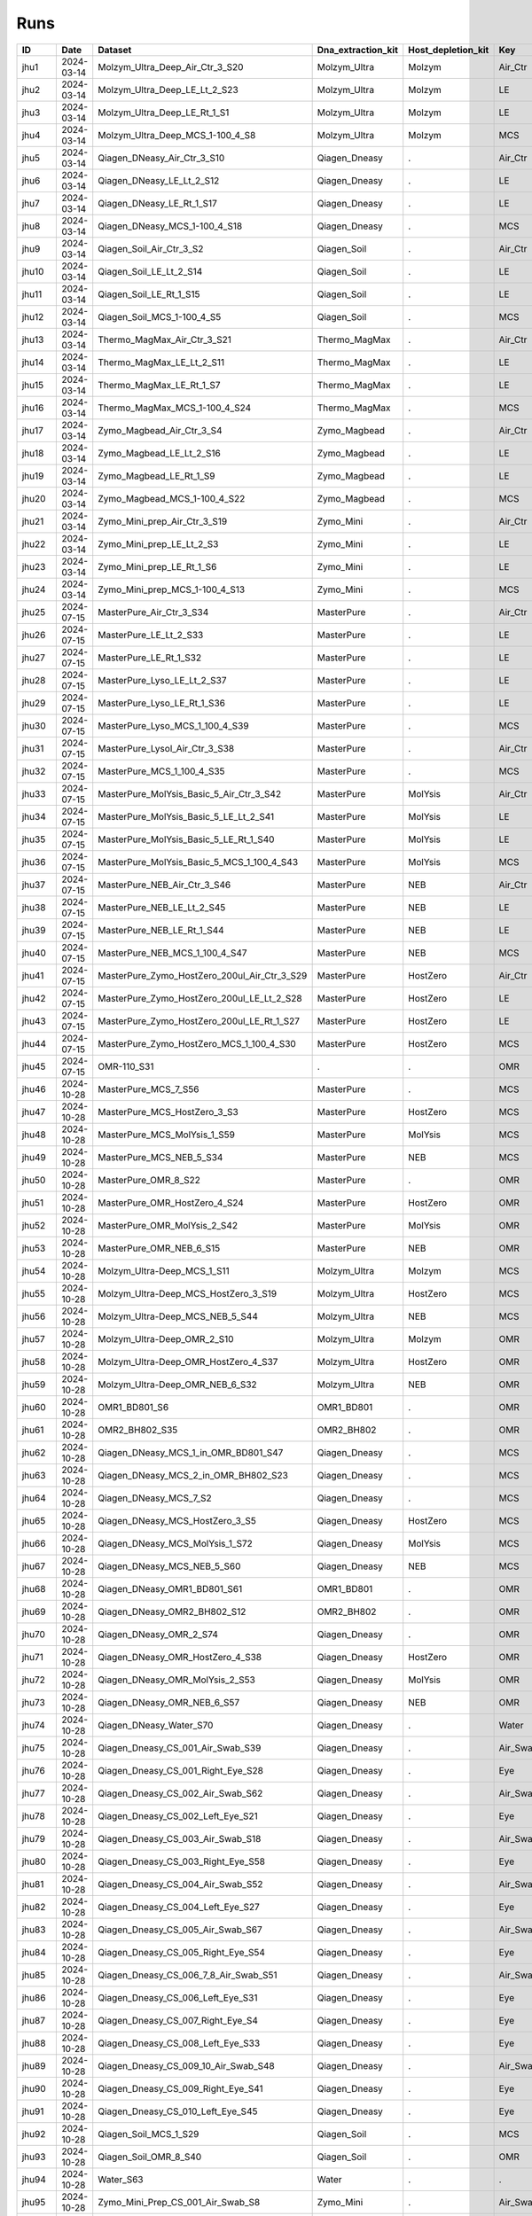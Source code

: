 Runs
^^^^

.. csv-table::
    :header:    ID,Date,Dataset,Dna_extraction_kit,Host_depletion_kit,Key,Left/Right,Individual,Sample

    jhu1,2024-03-14,Molzym_Ultra_Deep_Air_Ctr_3_S20,Molzym_Ultra,Molzym,Air_Ctr,.,.,S20
    jhu2,2024-03-14,Molzym_Ultra_Deep_LE_Lt_2_S23,Molzym_Ultra,Molzym,LE,Left,.,S23
    jhu3,2024-03-14,Molzym_Ultra_Deep_LE_Rt_1_S1,Molzym_Ultra,Molzym,LE,Right,.,S1
    jhu4,2024-03-14,Molzym_Ultra_Deep_MCS_1-100_4_S8,Molzym_Ultra,Molzym,MCS,.,.,S8
    jhu5,2024-03-14,Qiagen_DNeasy_Air_Ctr_3_S10,Qiagen_Dneasy,.,Air_Ctr,.,,S10
    jhu6,2024-03-14,Qiagen_DNeasy_LE_Lt_2_S12,Qiagen_Dneasy,.,LE,Left,.,S12
    jhu7,2024-03-14,Qiagen_DNeasy_LE_Rt_1_S17,Qiagen_Dneasy,.,LE,Right,.,S17
    jhu8,2024-03-14,Qiagen_DNeasy_MCS_1-100_4_S18,Qiagen_Dneasy,.,MCS,.,,S18
    jhu9,2024-03-14,Qiagen_Soil_Air_Ctr_3_S2,Qiagen_Soil,.,Air_Ctr,.,,S2
    jhu10,2024-03-14,Qiagen_Soil_LE_Lt_2_S14,Qiagen_Soil,.,LE,Left,.,S14
    jhu11,2024-03-14,Qiagen_Soil_LE_Rt_1_S15,Qiagen_Soil,.,LE,Right,.,S15
    jhu12,2024-03-14,Qiagen_Soil_MCS_1-100_4_S5,Qiagen_Soil,.,MCS,.,,S5
    jhu13,2024-03-14,Thermo_MagMax_Air_Ctr_3_S21,Thermo_MagMax,.,Air_Ctr,.,,S21
    jhu14,2024-03-14,Thermo_MagMax_LE_Lt_2_S11,Thermo_MagMax,.,LE,Left,.,S11
    jhu15,2024-03-14,Thermo_MagMax_LE_Rt_1_S7,Thermo_MagMax,.,LE,Right,.,S7
    jhu16,2024-03-14,Thermo_MagMax_MCS_1-100_4_S24,Thermo_MagMax,.,MCS,.,,S24
    jhu17,2024-03-14,Zymo_Magbead_Air_Ctr_3_S4,Zymo_Magbead,.,Air_Ctr,.,,S4
    jhu18,2024-03-14,Zymo_Magbead_LE_Lt_2_S16,Zymo_Magbead,.,LE,Left,.,S16
    jhu19,2024-03-14,Zymo_Magbead_LE_Rt_1_S9,Zymo_Magbead,.,LE,Right,.,S9
    jhu20,2024-03-14,Zymo_Magbead_MCS_1-100_4_S22,Zymo_Magbead,.,MCS,.,,S22
    jhu21,2024-03-14,Zymo_Mini_prep_Air_Ctr_3_S19,Zymo_Mini,.,Air_Ctr,.,,S19
    jhu22,2024-03-14,Zymo_Mini_prep_LE_Lt_2_S3,Zymo_Mini,.,LE,Left,.,S3
    jhu23,2024-03-14,Zymo_Mini_prep_LE_Rt_1_S6,Zymo_Mini,.,LE,Right,.,S6
    jhu24,2024-03-14,Zymo_Mini_prep_MCS_1-100_4_S13,Zymo_Mini,.,MCS,.,,S13
    jhu25,2024-07-15,MasterPure_Air_Ctr_3_S34,MasterPure,.,Air_Ctr,.,,S34
    jhu26,2024-07-15,MasterPure_LE_Lt_2_S33,MasterPure,.,LE,Left,.,S33
    jhu27,2024-07-15,MasterPure_LE_Rt_1_S32,MasterPure,.,LE,Right,.,S32
    jhu28,2024-07-15,MasterPure_Lyso_LE_Lt_2_S37,MasterPure,.,LE,Left,.,S37
    jhu29,2024-07-15,MasterPure_Lyso_LE_Rt_1_S36,MasterPure,.,LE,Right,.,S36
    jhu30,2024-07-15,MasterPure_Lyso_MCS_1_100_4_S39,MasterPure,.,MCS,.,100,S39
    jhu31,2024-07-15,MasterPure_Lysol_Air_Ctr_3_S38,MasterPure,.,Air_Ctr,.,,S38
    jhu32,2024-07-15,MasterPure_MCS_1_100_4_S35,MasterPure,.,MCS,.,100,S35
    jhu33,2024-07-15,MasterPure_MolYsis_Basic_5_Air_Ctr_3_S42,MasterPure,MolYsis,Air_Ctr,.,.,S42
    jhu34,2024-07-15,MasterPure_MolYsis_Basic_5_LE_Lt_2_S41,MasterPure,MolYsis,LE,Left,.,S41
    jhu35,2024-07-15,MasterPure_MolYsis_Basic_5_LE_Rt_1_S40,MasterPure,MolYsis,LE,Right,.,S40
    jhu36,2024-07-15,MasterPure_MolYsis_Basic_5_MCS_1_100_4_S43,MasterPure,MolYsis,MCS,.,100,S43
    jhu37,2024-07-15,MasterPure_NEB_Air_Ctr_3_S46,MasterPure,NEB,Air_Ctr,.,.,S46
    jhu38,2024-07-15,MasterPure_NEB_LE_Lt_2_S45,MasterPure,NEB,LE,Left,.,S45
    jhu39,2024-07-15,MasterPure_NEB_LE_Rt_1_S44,MasterPure,NEB,LE,Right,.,S44
    jhu40,2024-07-15,MasterPure_NEB_MCS_1_100_4_S47,MasterPure,NEB,MCS,.,100,S47
    jhu41,2024-07-15,MasterPure_Zymo_HostZero_200ul_Air_Ctr_3_S29,MasterPure,HostZero,Air_Ctr,.,.,S29
    jhu42,2024-07-15,MasterPure_Zymo_HostZero_200ul_LE_Lt_2_S28,MasterPure,HostZero,LE,Left,.,S28
    jhu43,2024-07-15,MasterPure_Zymo_HostZero_200ul_LE_Rt_1_S27,MasterPure,HostZero,LE,Right,.,S27
    jhu44,2024-07-15,MasterPure_Zymo_HostZero_MCS_1_100_4_S30,MasterPure,HostZero,MCS,.,100,S30
    jhu45,2024-07-15,OMR-110_S31,.,.,OMR,,,S31
    jhu46,2024-10-28,MasterPure_MCS_7_S56,MasterPure,.,MCS,.,,S56
    jhu47,2024-10-28,MasterPure_MCS_HostZero_3_S3,MasterPure,HostZero,MCS,.,.,S3
    jhu48,2024-10-28,MasterPure_MCS_MolYsis_1_S59,MasterPure,MolYsis,MCS,.,.,S59
    jhu49,2024-10-28,MasterPure_MCS_NEB_5_S34,MasterPure,NEB,MCS,.,.,S34
    jhu50,2024-10-28,MasterPure_OMR_8_S22,MasterPure,.,OMR,.,,S22
    jhu51,2024-10-28,MasterPure_OMR_HostZero_4_S24,MasterPure,HostZero,OMR,.,.,S24
    jhu52,2024-10-28,MasterPure_OMR_MolYsis_2_S42,MasterPure,MolYsis,OMR,.,.,S42
    jhu53,2024-10-28,MasterPure_OMR_NEB_6_S15,MasterPure,NEB,OMR,.,.,S15
    jhu54,2024-10-28,Molzym_Ultra-Deep_MCS_1_S11,Molzym_Ultra,Molzym,MCS,.,.,S11
    jhu55,2024-10-28,Molzym_Ultra-Deep_MCS_HostZero_3_S19,Molzym_Ultra,HostZero,MCS,.,.,S19
    jhu56,2024-10-28,Molzym_Ultra-Deep_MCS_NEB_5_S44,Molzym_Ultra,NEB,MCS,.,.,S44
    jhu57,2024-10-28,Molzym_Ultra-Deep_OMR_2_S10,Molzym_Ultra,Molzym,OMR,.,.,S10
    jhu58,2024-10-28,Molzym_Ultra-Deep_OMR_HostZero_4_S37,Molzym_Ultra,HostZero,OMR,.,.,S37
    jhu59,2024-10-28,Molzym_Ultra-Deep_OMR_NEB_6_S32,Molzym_Ultra,NEB,OMR,.,.,S32
    jhu60,2024-10-28,OMR1_BD801_S6,OMR1_BD801,.,OMR,.,,S6
    jhu61,2024-10-28,OMR2_BH802_S35,OMR2_BH802,.,OMR,.,,S35
    jhu62,2024-10-28,Qiagen_DNeasy_MCS_1_in_OMR_BD801_S47,Qiagen_Dneasy,.,MCS,.,,S47
    jhu63,2024-10-28,Qiagen_DNeasy_MCS_2_in_OMR_BH802_S23,Qiagen_Dneasy,.,MCS,.,,S23
    jhu64,2024-10-28,Qiagen_DNeasy_MCS_7_S2,Qiagen_Dneasy,.,MCS,.,,S2
    jhu65,2024-10-28,Qiagen_DNeasy_MCS_HostZero_3_S5,Qiagen_Dneasy,HostZero,MCS,.,.,S5
    jhu66,2024-10-28,Qiagen_DNeasy_MCS_MolYsis_1_S72,Qiagen_Dneasy,MolYsis,MCS,.,.,S72
    jhu67,2024-10-28,Qiagen_DNeasy_MCS_NEB_5_S60,Qiagen_Dneasy,NEB,MCS,.,.,S60
    jhu68,2024-10-28,Qiagen_DNeasy_OMR1_BD801_S61,OMR1_BD801,.,OMR,.,,S61
    jhu69,2024-10-28,Qiagen_DNeasy_OMR2_BH802_S12,OMR2_BH802,.,OMR,.,,S12
    jhu70,2024-10-28,Qiagen_DNeasy_OMR_2_S74,Qiagen_Dneasy,.,OMR,.,,S74
    jhu71,2024-10-28,Qiagen_DNeasy_OMR_HostZero_4_S38,Qiagen_Dneasy,HostZero,OMR,.,.,S38
    jhu72,2024-10-28,Qiagen_DNeasy_OMR_MolYsis_2_S53,Qiagen_Dneasy,MolYsis,OMR,.,.,S53
    jhu73,2024-10-28,Qiagen_DNeasy_OMR_NEB_6_S57,Qiagen_Dneasy,NEB,OMR,.,.,S57
    jhu74,2024-10-28,Qiagen_DNeasy_Water_S70,Qiagen_Dneasy,.,Water,.,,S70
    jhu75,2024-10-28,Qiagen_Dneasy_CS_001_Air_Swab_S39,Qiagen_Dneasy,.,Air_Swab,.,1,S39
    jhu76,2024-10-28,Qiagen_Dneasy_CS_001_Right_Eye_S28,Qiagen_Dneasy,.,Eye,Right,1,S28
    jhu77,2024-10-28,Qiagen_Dneasy_CS_002_Air_Swab_S62,Qiagen_Dneasy,.,Air_Swab,.,2,S62
    jhu78,2024-10-28,Qiagen_Dneasy_CS_002_Left_Eye_S21,Qiagen_Dneasy,.,Eye,Left,2,S21
    jhu79,2024-10-28,Qiagen_Dneasy_CS_003_Air_Swab_S18,Qiagen_Dneasy,.,Air_Swab,.,3,S18
    jhu80,2024-10-28,Qiagen_Dneasy_CS_003_Right_Eye_S58,Qiagen_Dneasy,.,Eye,Right,3,S58
    jhu81,2024-10-28,Qiagen_Dneasy_CS_004_Air_Swab_S52,Qiagen_Dneasy,.,Air_Swab,.,4,S52
    jhu82,2024-10-28,Qiagen_Dneasy_CS_004_Left_Eye_S27,Qiagen_Dneasy,.,Eye,Left,4,S27
    jhu83,2024-10-28,Qiagen_Dneasy_CS_005_Air_Swab_S67,Qiagen_Dneasy,.,Air_Swab,.,5,S67
    jhu84,2024-10-28,Qiagen_Dneasy_CS_005_Right_Eye_S54,Qiagen_Dneasy,.,Eye,Right,5,S54
    jhu85,2024-10-28,Qiagen_Dneasy_CS_006_7_8_Air_Swab_S51,Qiagen_Dneasy,.,Air_Swab,.,6,S51
    jhu86,2024-10-28,Qiagen_Dneasy_CS_006_Left_Eye_S31,Qiagen_Dneasy,.,Eye,Left,6,S31
    jhu87,2024-10-28,Qiagen_Dneasy_CS_007_Right_Eye_S4,Qiagen_Dneasy,.,Eye,Right,7,S4
    jhu88,2024-10-28,Qiagen_Dneasy_CS_008_Left_Eye_S33,Qiagen_Dneasy,.,Eye,Left,8,S33
    jhu89,2024-10-28,Qiagen_Dneasy_CS_009_10_Air_Swab_S48,Qiagen_Dneasy,.,Air_Swab,.,9,S48
    jhu90,2024-10-28,Qiagen_Dneasy_CS_009_Right_Eye_S41,Qiagen_Dneasy,.,Eye,Right,9,S41
    jhu91,2024-10-28,Qiagen_Dneasy_CS_010_Left_Eye_S45,Qiagen_Dneasy,.,Eye,Left,10,S45
    jhu92,2024-10-28,Qiagen_Soil_MCS_1_S29,Qiagen_Soil,.,MCS,.,,S29
    jhu93,2024-10-28,Qiagen_Soil_OMR_8_S40,Qiagen_Soil,.,OMR,.,,S40
    jhu94,2024-10-28,Water_S63,Water,.,.,,,S63
    jhu95,2024-10-28,Zymo_Mini_Prep_CS_001_Air_Swab_S8,Zymo_Mini,.,Air_Swab,.,1,S8
    jhu96,2024-10-28,Zymo_Mini_Prep_CS_001_Right_Eye_S46,Zymo_Mini,.,Eye,Right,1,S46
    jhu97,2024-10-28,Zymo_Mini_Prep_CS_002_Air_Swab_S64,Zymo_Mini,.,Air_Swab,.,2,S64
    jhu98,2024-10-28,Zymo_Mini_Prep_CS_002_Left_Eye_S43,Zymo_Mini,.,Eye,Left,2,S43
    jhu99,2024-10-28,Zymo_Mini_Prep_CS_003_Air_Swab_S77,Zymo_Mini,.,Air_Swab,.,3,S77
    jhu100,2024-10-28,Zymo_Mini_Prep_CS_003_Right_Eye_S13,Zymo_Mini,.,Eye,Right,3,S13
    jhu101,2024-10-28,Zymo_Mini_Prep_CS_004_Air_Swab_S66,Zymo_Mini,.,Air_Swab,.,4,S66
    jhu102,2024-10-28,Zymo_Mini_Prep_CS_004_Left_Eye_S78,Zymo_Mini,.,Eye,Left,4,S78
    jhu103,2024-10-28,Zymo_Mini_Prep_CS_005_Air_Swab_S30,Zymo_Mini,.,Air_Swab,.,5,S30
    jhu104,2024-10-28,Zymo_Mini_Prep_CS_005_Right_Eye_S17,Zymo_Mini,.,Eye,Right,5,S17
    jhu105,2024-10-28,Zymo_Mini_Prep_CS_006_7_8_Air_Swab_S14,Zymo_Mini,.,Air_Swab,.,6,S14
    jhu106,2024-10-28,Zymo_Mini_Prep_CS_006_Left_Eye_S79,Zymo_Mini,.,Eye,Left,6,S79
    jhu107,2024-10-28,Zymo_Mini_Prep_CS_007_Right_Eye_S68,Zymo_Mini,.,Eye,Right,7,S68
    jhu108,2024-10-28,Zymo_Mini_Prep_CS_008_Left_Eye_S26,Zymo_Mini,.,Eye,Left,8,S26
    jhu109,2024-10-28,Zymo_Mini_Prep_CS_009_10_Air_Swab_S73,Zymo_Mini,.,Air_Swab,.,9,S73
    jhu110,2024-10-28,Zymo_Mini_Prep_CS_009_Right_Eye_S71,Zymo_Mini,.,Eye,Right,9,S71
    jhu111,2024-10-28,Zymo_Mini_Prep_CS_010_Left_Eye_S75,Zymo_Mini,.,Eye,Left,10,S75
    jhu112,2024-10-28,Zymo_Mini_Prep_MCS_1_in_OMR_BD801_S9,Zymo_Mini,.,MCS,.,,S9
    jhu113,2024-10-28,Zymo_Mini_Prep_MCS_2_in_OMR_BH802_S50,Zymo_Mini,.,MCS,.,,S50
    jhu114,2024-10-28,Zymo_Mini_Prep_MCS_7_S25,Zymo_Mini,.,MCS,.,,S25
    jhu115,2024-10-28,Zymo_Mini_Prep_MCS_HostZero_3_S20,Zymo_Mini,HostZero,MCS,.,.,S20
    jhu116,2024-10-28,Zymo_Mini_Prep_MCS_MolYsis_1_S49,Zymo_Mini,MolYsis,MCS,.,.,S49
    jhu117,2024-10-28,Zymo_Mini_Prep_MCS_NEB_5_S76,Zymo_Mini,NEB,MCS,.,.,S76
    jhu118,2024-10-28,Zymo_Mini_Prep_OMR1_BD801_S69,OMR1_BD801,.,OMR,.,,S69
    jhu119,2024-10-28,Zymo_Mini_Prep_OMR2_BH802_S7,OMR2_BH802,.,OMR,.,,S7
    jhu120,2024-10-28,Zymo_Mini_Prep_OMR_8_S36,Zymo_Mini,.,OMR,.,,S36
    jhu121,2024-10-28,Zymo_Mini_Prep_OMR_HostZero_4_S1,Zymo_Mini,HostZero,OMR,.,.,S1
    jhu122,2024-10-28,Zymo_Mini_Prep_OMR_MolYsis_2_S16,Zymo_Mini,MolYsis,OMR,.,.,S16
    jhu123,2024-10-28,Zymo_Mini_Prep_OMR_NEB_6_S55,Zymo_Mini,NEB,OMR,.,.,S55
    jhu124,2024-10-28,Zymo_Mini_Prep_Water_S65,Water,.,Water,.,,S65
    jhu125,2025-03-14,10_Zymo_Micro_Prep_CS_010_Right_Eye_S90,Zymo_Micro,.,Eye,Right,10,S90
    jhu126,2025-03-14,11_Zymo_Micro_Prep_CS_007_Air_Swab_S91,Zymo_Micro,.,Air_Swab,.,7,S91
    jhu127,2025-03-14,12_Zymo_Micro_Prep_CS_010_Air_Swab_S92,Zymo_Micro,.,Air_Swab,.,10,S92
    jhu128,2025-03-14,13_Zymo_Microprep_MCS_OMR_BD801_S93,Zymo_Micro,.,MCS,.,,S93
    jhu129,2025-03-14,14_Zymo_Microprep_OMR_BD801_S94,Zymo_Micro,.,OMR,.,,S94
    jhu130,2025-03-14,15_Qiagen_Soil_Pro_CS_001_Left_Eye_S95,Qiagen_Soil,.,Eye,Left,1,S95
    jhu131,2025-03-14,16_Qiagen_Soil_Pro_CS_002_Right_Eye_S96,Qiagen_Soil,.,Eye,Right,2,S96
    jhu132,2025-03-14,17_Qiagen_Soil_Pro_CS_003_Left_Eye_S1,Qiagen_Soil,.,Eye,Left,3,S1
    jhu133,2025-03-14,18_Qiagen_Soil_Pro_CS_004_Right_Eye_S2,Qiagen_Soil,.,Eye,Right,4,S2
    jhu134,2025-03-14,19_Qiagen_Soil_Pro_CS_005_Left_Eye_S3,Qiagen_Soil,.,Eye,Left,5,S3
    jhu135,2025-03-14,1_Zymo_Micro_Prep_CS_001_Left_Eye_S81,Zymo_Micro,.,Eye,Left,1,S81
    jhu136,2025-03-14,20_Qiagen_Soil_Pro_CS_006_Right_Eye_S4,Qiagen_Soil,.,Eye,Right,6,S4
    jhu137,2025-03-14,21_Qiagen_Soil_Pro_CS_007_Left_Eye_S5,Qiagen_Soil,.,Eye,Left,7,S5
    jhu138,2025-03-14,22_Qiagen_Soil_Pro_CS_008_Right_Eye_S6,Qiagen_Soil,.,Eye,Right,8,S6
    jhu139,2025-03-14,23_Qiagen_Soil_Pro_CS_009_Left_Eye_S7,Qiagen_Soil,.,Eye,Left,9,S7
    jhu140,2025-03-14,24_Qiagen_Soil_Pro_CS_010_Right_Eye_S8,Qiagen_Soil,.,Eye,Right,10,S8
    jhu141,2025-03-14,25_Qiagen_Soil_Pro_CS_007_Air_Swab_S9,Qiagen_Soil,.,Air_Swab,.,7,S9
    jhu142,2025-03-14,26_Qiagen_Soil_Pro_CS_010_Air_Swab_S10,Qiagen_Soil,.,Air_Swab,.,10,S10
    jhu143,2025-03-14,27_Qiagen_Soil_Pro_MCS_OMR_BD801_S11,Qiagen_Soil,.,MCS,.,,S11
    jhu144,2025-03-14,28_Qiagen_Soil_Pro_OMR_BD801_S12,Qiagen_Soil,.,OMR,.,,S12
    jhu145,2025-03-14,29_Z_Mini_049_Conj_L_1_S13,Zymo_Mini,.,Conj,Left,49,S13
    jhu146,2025-03-14,2_Zymo_Micro_Prep_CS_002_Right_Eye_S82,Zymo_Micro,.,Eye,Right,2,S82
    jhu147,2025-03-14,30_Z_Mini_049_049_Lid_L_1_S14,Zymo_Mini,.,Lid,Left,49,S14
    jhu148,2025-03-14,31_Z_Mini_049_Skin_L_1_S15,Zymo_Mini,.,Skin,Left,49,S15
    jhu149,2025-03-14,32_Z_Mini_049_Conj_L_2_S16,Zymo_Mini,.,Conj,Left,49,S16
    jhu150,2025-03-14,33_Z_Mini_049_Lid_L_2_S17,Zymo_Mini,.,Lid,Left,49,S17
    jhu151,2025-03-14,34_Z_Mini_049_Skin_L_2_S18,Zymo_Mini,.,Skin,Left,49,S18
    jhu152,2025-03-14,35_Z_Mini_049_Conj_L_3_S19,Zymo_Mini,.,Conj,Left,49,S19
    jhu153,2025-03-14,36_Z_Mini_049_Lid_L_3_S20,Zymo_Mini,.,Lid,Left,49,S20
    jhu154,2025-03-14,37_Z_Mini_049_Skin_L_3_S21,Zymo_Mini,.,Skin,Left,49,S21
    jhu155,2025-03-14,38_Z_Mini_050_Conj_R_1_S22,Zymo_Mini,.,Conj,Right,50,S22
    jhu156,2025-03-14,39_Z_Mini_050_Lid_R_1_S23,Zymo_Mini,.,Lid,Right,50,S23
    jhu157,2025-03-14,3_Zymo_Micro_Prep_CS_003_Left_Eye_S83,Zymo_Micro,.,Eye,Left,3,S83
    jhu158,2025-03-14,40_Z_Mini_050_Skin_R_1_S24,Zymo_Mini,.,Skin,Right,50,S24
    jhu159,2025-03-14,41_Z_Mini_050_Conj_R_2_S25,Zymo_Mini,.,Conj,Right,50,S25
    jhu160,2025-03-14,42_Z_Mini_050_Lid_R_2_S26,Zymo_Mini,.,Lid,Right,50,S26
    jhu161,2025-03-14,43_Z_Mini_050_Skin_R_2_S27,Zymo_Mini,.,Skin,Right,50,S27
    jhu162,2025-03-14,44_Z_Mini_050_Conj_R_3_S28,Zymo_Mini,.,Conj,Right,50,S28
    jhu163,2025-03-14,45_Z_Mini_050_Lid_R_3_S29,Zymo_Mini,.,Lid,Right,50,S29
    jhu164,2025-03-14,46_Z_Mini_050_Skin_R_3_S30,Zymo_Mini,.,Skin,Right,50,S30
    jhu165,2025-03-14,47_Z_Mini_051_Conj_L_1_S31,Zymo_Mini,.,Conj,Left,51,S31
    jhu166,2025-03-14,48_Z_Mini_051_Lid_L_1_S32,Zymo_Mini,.,Lid,Left,51,S32
    jhu167,2025-03-14,49_Z_Mini_051_Skin_L_1_S33,Zymo_Mini,.,Skin,Left,51,S33
    jhu168,2025-03-14,4_Zymo_Micro_Prep_CS_004_Right_Eye_S84,Zymo_Micro,.,Eye,Right,4,S84
    jhu169,2025-03-14,50_Z_Mini_051_Conj_L_2_S34,Zymo_Mini,.,Conj,Left,51,S34
    jhu170,2025-03-14,51_Z_Mini_051_Lid_L_2_S35,Zymo_Mini,.,Lid,Left,51,S35
    jhu171,2025-03-14,52_Z_Mini_051_Skin_L_2_S36,Zymo_Mini,.,Skin,Left,51,S36
    jhu172,2025-03-14,53_Z_Mini_051_Conj_L_3_S37,Zymo_Mini,.,Conj,Left,51,S37
    jhu173,2025-03-14,54_Z_Mini_051_Lid_L_3_S38,Zymo_Mini,.,Lid,Left,51,S38
    jhu174,2025-03-14,55_Z_Mini_051_Skin_L_3_S39,Zymo_Mini,.,Skin,Left,51,S39
    jhu175,2025-03-14,56_Z_Mini_049_ISO_Cont_1_S40,Zymo_Mini,.,Iso,.,49,S40
    jhu176,2025-03-14,57_Z_Mini_050_ISO_Cont_1_S41,Zymo_Mini,.,Iso,.,50,S41
    jhu177,2025-03-14,58_Z_Mini_049_ISO_Cont_2_S42,Zymo_Mini,.,Iso,.,49,S42
    jhu178,2025-03-14,59_Z_Mini_050_ISO_Cont_3_S43,Zymo_Mini,.,Iso,.,50,S43
    jhu179,2025-03-14,5_Zymo_Micro_Prep_CS_005_Left_Eye_S85,Zymo_Micro,.,Eye,Left,5,S85
    jhu180,2025-03-14,60_Z_Mini_049_ISO_Cont_3_S44,Zymo_Mini,.,Iso,.,49,S44
    jhu181,2025-03-14,61_Z_Mini__MCS_OMR_B1001_S45,Zymo_Mini,.,MCS,.,,S45
    jhu182,2025-03-14,62_Z_Mini__OMR_B1001_S46,Zymo_Mini,.,OMR,.,,S46
    jhu183,2025-03-14,63_Qiagen_DNeasy_049_Conj_L_1_S47,Qiagen_Dneasy,.,Conj,Left,49,S47
    jhu184,2025-03-14,64_Qiagen_DNeasy_049_049_Lid_L_1_S48,Qiagen_Dneasy,.,Lid,Left,49,S48
    jhu185,2025-03-14,65_Qiagen_DNeasy_049_Skin_L_1_S49,Qiagen_Dneasy,.,Skin,Left,49,S49
    jhu186,2025-03-14,66_Qiagen_DNeasy_049_Conj_L_2_S50,Qiagen_Dneasy,.,Conj,Left,49,S50
    jhu187,2025-03-14,67_Qiagen_DNeasy_049_Lid_L_2_S51,Qiagen_Dneasy,.,Lid,Left,49,S51
    jhu188,2025-03-14,68_Qiagen_DNeasy_049_Skin_L_2_S52,Qiagen_Dneasy,.,Skin,Left,49,S52
    jhu189,2025-03-14,69_Qiagen_DNeasy_049_Conj_L_3_S53,Qiagen_Dneasy,.,Conj,Left,49,S53
    jhu190,2025-03-14,6_Zymo_Micro_Prep_CS_006_Right_Eye_S86,Zymo_Micro,.,Eye,Right,6,S86
    jhu191,2025-03-14,70_Qiagen_DNeasy_049_Lid_L_3_S54,Qiagen_Dneasy,.,Lid,Left,49,S54
    jhu192,2025-03-14,71_Qiagen_DNeasy_049_Skin_L_3_S55,Qiagen_Dneasy,.,Skin,Left,49,S55
    jhu193,2025-03-14,72_Qiagen_DNeasy_050_Conj_R_1_S56,Qiagen_Dneasy,.,Conj,Right,50,S56
    jhu194,2025-03-14,73_Qiagen_DNeasy_050_Lid_R_1_S57,Qiagen_Dneasy,.,Lid,Right,50,S57
    jhu195,2025-03-14,74_Qiagen_DNeasy_050_Skin_R_1_S58,Qiagen_Dneasy,.,Skin,Right,50,S58
    jhu196,2025-03-14,75_Qiagen_DNeasy_050_Conj_R_2_S59,Qiagen_Dneasy,.,Conj,Right,50,S59
    jhu197,2025-03-14,76_Qiagen_DNeasy_050_Lid_R_2_S60,Qiagen_Dneasy,.,Lid,Right,50,S60
    jhu198,2025-03-14,77_Qiagen_DNeasy_050_Skin_R_2_S61,Qiagen_Dneasy,.,Skin,Right,50,S61
    jhu199,2025-03-14,78_Qiagen_DNeasy_050_Conj_R_3_S62,Qiagen_Dneasy,.,Conj,Right,50,S62
    jhu200,2025-03-14,79_Qiagen_DNeasy_050_Lid_R_3_S63,Qiagen_Dneasy,.,Lid,Right,50,S63
    jhu201,2025-03-14,7_Zymo_Micro_Prep_CS_007_Left_Eye_S87,Zymo_Micro,.,Eye,Left,7,S87
    jhu202,2025-03-14,80_Qiagen_DNeasy_050_Skin_R_3_S64,Qiagen_Dneasy,.,Skin,Right,50,S64
    jhu203,2025-03-14,81_Qiagen_DNeasy_051_Conj_L_1_S65,Qiagen_Dneasy,.,Conj,Left,51,S65
    jhu204,2025-03-14,82_Qiagen_DNeasy_051_Lid_L_1_S66,Qiagen_Dneasy,.,Lid,Left,51,S66
    jhu205,2025-03-14,83_Qiagen_DNeasy_051_Skin_L_1_S67,Qiagen_Dneasy,.,Skin,Left,51,S67
    jhu206,2025-03-14,84_Qiagen_DNeasy_051_Conj_L_2_S68,Qiagen_Dneasy,.,Conj,Left,51,S68
    jhu207,2025-03-14,85_Qiagen_DNeasy_051_Lid_L_2_S69,Qiagen_Dneasy,.,Lid,Left,51,S69
    jhu208,2025-03-14,86_Qiagen_DNeasy_051_Skin_L_2_S70,Qiagen_Dneasy,.,Skin,Left,51,S70
    jhu209,2025-03-14,87_Qiagen_DNeasy_051_Conj_L_3_S71,Qiagen_Dneasy,.,Conj,Left,51,S71
    jhu210,2025-03-14,88_Qiagen_DNeasy_051_Lid_L_3_S72,Qiagen_Dneasy,.,Lid,Left,51,S72
    jhu211,2025-03-14,89_Qiagen_DNeasy_051_Skin_L_3_S73,Qiagen_Dneasy,.,Skin,Left,51,S73
    jhu212,2025-03-14,8_Zymo_Micro_Prep_CS_008_Right_Eye_S88,Zymo_Micro,.,Eye,Right,8,S88
    jhu213,2025-03-14,90_Qiagen_DNeasy_049_ISO_Cont_1_S74,Qiagen_Dneasy,.,Iso,.,49,S74
    jhu214,2025-03-14,91_Qiagen_DNeasy_050_ISO_Cont_1_S75,Qiagen_Dneasy,.,Iso,.,50,S75
    jhu215,2025-03-14,92_Qiagen_DNeasy_049_ISO_Cont_2_S76,Qiagen_Dneasy,.,Iso,.,49,S76
    jhu216,2025-03-14,93_Qiagen_DNeasy_050_ISO_Cont_3_S77,Qiagen_Dneasy,.,Iso,.,50,S77
    jhu217,2025-03-14,94_Qiagen_DNeasy_049_ISO_Cont_3_S78,Qiagen_Dneasy,.,Iso,.,49,S78
    jhu218,2025-03-14,95_Qiagen_DNeasy_MCS_OMR_B1001_S79,Qiagen_Dneasy,.,MCS,.,,S79
    jhu219,2025-03-14,96_Qiagen_DNeasy_OMR_B1001_S80,Qiagen_Dneasy,.,OMR,.,,S80
    jhu220,2025-03-14,9_Zymo_Micro_Prep_CS_009_Left_Eye_S89,Zymo_Micro,.,Eye,Left,9,S89
